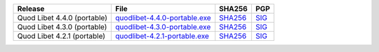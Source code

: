 .. list-table::
    :header-rows: 1

    * - Release
      - File
      - SHA256
      - PGP
    * - Quod Libet 4.4.0 (portable)
      - `quodlibet-4.4.0-portable.exe <https://github.com/quodlibet/quodlibet/releases/download/release-4.4.0/quodlibet-4.4.0-portable.exe>`__
      - `SHA256 <https://github.com/quodlibet/quodlibet/releases/download/release-4.4.0/quodlibet-4.4.0-portable.exe.sha256>`__
      - `SIG <https://github.com/quodlibet/quodlibet/releases/download/release-4.4.0/quodlibet-4.4.0-portable.exe.sig>`__
    * - Quod Libet 4.3.0 (portable)
      - `quodlibet-4.3.0-portable.exe <https://github.com/quodlibet/quodlibet/releases/download/release-4.3.0/quodlibet-4.3.0-portable.exe>`__
      - `SHA256 <https://github.com/quodlibet/quodlibet/releases/download/release-4.3.0/quodlibet-4.3.0-portable.exe.sha256>`__
      - `SIG <https://github.com/quodlibet/quodlibet/releases/download/release-4.3.0/quodlibet-4.3.0-portable.exe.sig>`__
    * - Quod Libet 4.2.1 (portable)
      - `quodlibet-4.2.1-portable.exe <https://github.com/quodlibet/quodlibet/releases/download/release-4.2.1/quodlibet-4.2.1-portable.exe>`__
      - `SHA256 <https://github.com/quodlibet/quodlibet/releases/download/release-4.2.1/quodlibet-4.2.1-portable.exe.sha256>`__
      - `SIG <https://github.com/quodlibet/quodlibet/releases/download/release-4.2.1/quodlibet-4.2.1-portable.exe.sig>`__
